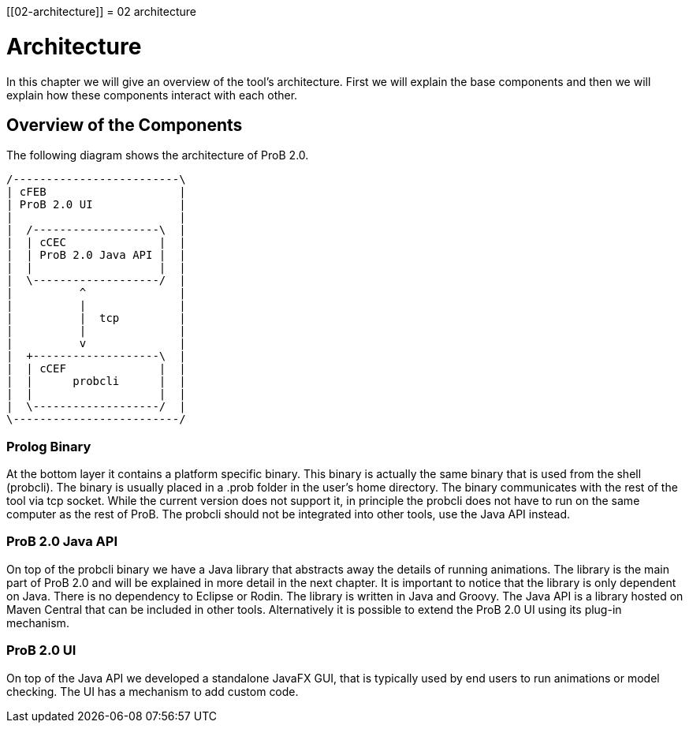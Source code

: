 :wikifix: 2
ifndef::imagesdir[:imagesdir: ../../asciidoc/images/]
[[02-architecture]]
= 02 architecture

= Architecture

In this chapter we will give an overview of the tool's architecture. First we will explain the base components and then we will explain how these components interact with each other.

== Overview of the Components

The following diagram shows the architecture of ProB 2.0.

[ditaa]
----
/-------------------------\
| cFEB                    |
| ProB 2.0 UI             |
|                         |
|  /-------------------\  |
|  | cCEC              |  |
|  | ProB 2.0 Java API |  |
|  |                   |  |
|  \-------------------/  |
|          ^              |
|          |              |
|          |  tcp         |
|          |              |
|          v              |
|  +-------------------\  |
|  | cCEF              |  |
|  |      probcli      |  |
|  |                   |  |
|  \-------------------/  |
\-------------------------/
----


=== Prolog Binary
At the bottom layer it contains a platform specific binary. This binary is actually the same binary that is used from the shell (probcli). The binary is usually placed in a .prob folder in the user's home directory. The binary communicates with the rest of the tool via tcp socket. While the current version does not support it, in principle the probcli does not have to run on the same computer as the rest of ProB. The probcli should not be integrated into other tools, use the Java API instead.

=== ProB 2.0 Java API
On top of the probcli binary we have a Java library  that abstracts away the details of running animations. The library is the main part of ProB 2.0 and will be explained in more detail in the next chapter. It is important to notice that the library is only dependent on Java. There is no dependency to Eclipse or Rodin. The library is written in Java and Groovy. The Java API is a library hosted on Maven Central that can be included in other tools. Alternatively it is possible to extend the ProB 2.0 UI using its plug-in mechanism.

=== ProB 2.0 UI
On top of the Java API we developed a standalone JavaFX GUI, that is typically used by end users to run animations or model checking. The UI has a mechanism to add custom code.